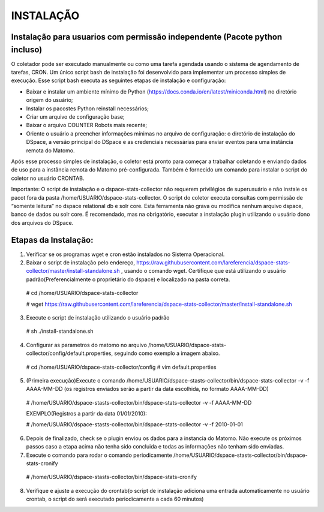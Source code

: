 .. highlight:: shell

============
INSTALAÇÃO
============

Instalação para usuarios com permissão independente (Pacote python incluso)
-----------------------------------------------------------------

O coletador pode ser executado manualmente ou como uma tarefa agendada usando o sistema de agendamento de tarefas, CRON. Um único script bash de instalação foi desenvolvido para implementar um processo simples de execução. Esse script bash executa as seguintes etapas de instalação e configuração:

* Baixar e instalar um ambiente mínimo de Python (https://docs.conda.io/en/latest/miniconda.html) no diretório origem do usuário;

* Instalar os pacostes Python reinstall necessários; 

* Criar um arquivo de configuração base;

* Baixar o arquivo COUNTER Robots mais recente;

* Oriente o usuário a preencher informações mínimas no arquivo de configuração: o diretório de instalação do DSpace, a versão principal do DSpace e as credenciais necessárias para enviar eventos para uma instância remota do Matomo.

Após esse processo simples de instalação, o coletor está pronto para começar a trabalhar coletando e enviando dados de uso para a instância remota do Matomo pré-configurada. Também é fornecido um comando para instalar o script do coletor no usuário CRONTAB.

Importante: O script de instalação e o dspace-stats-collector não requerem privilégios de superusuário e não instale os pacot fora da pasta /home/USUARIO/dspace-stats-collector. O script do coletor executa consultas com permissão de “somente leitura” no dspace relational db e solr core. Esta ferramenta não grava ou modifica nenhum arquivo dspace, banco de dados ou solr core. É recomendado, mas na obrigatório, executar a instalação plugin utilizando o usuário dono dos arquivos do DSpace.

Etapas da Instalação:
-------------------



1. Verificar se os programas wget e cron estão instalados no Sistema Operacional. 

2. Baixar o script de instalação pelo endereço, https://raw.githubusercontent.com/lareferencia/dspace-stats-collector/master/install-standalone.sh , usando o comando wget. Certifique que está utilizando o usuário padrão(Preferencialmente o proprietário do dspace) e localizado na pasta correta.

  # cd /home/USUARIO/dspace-stats-collector
  
  # wget https://raw.githubusercontent.com/lareferencia/dspace-stats-collector/master/install-standalone.sh

3. Execute o script de instalação utilizando o usuário padrão 

  # sh ./install-standalone.sh

4. Configurar as parametros do matomo no arquivo /home/USUARIO/dspace-stats-collector/config/default.properties, seguindo como exemplo a imagem abaixo.

  # cd /home/USUARIO/dspace-stats-collector/config
  # vim default.properties

5. (Primeira execução)Execute o comando /home/USUARIO/dspace-stasts-collector/bin/dspace-stats-collector -v -f AAAA-MM-DD  (os registros enviados serão a partir da data escolhida, no formato AAAA-MM-DD) 

  # /home/USUARIO/dspace-stasts-collector/bin/dspace-stats-collector -v -f AAAA-MM-DD

  EXEMPLO(Registros a partir da data 01/01/2010):
  
  # /home/USUARIO/dspace-stasts-collector/bin/dspace-stats-collector -v -f 2010-01-01

6. Depois de finalizado, check se o plugin enviou os dados para a instancia do Matomo. Não execute os próximos passos caso a etapa acima não tenha sido concluida e todas as informações não tenham sido enviadas.

7. Execute o comando para rodar o comando periodicamente /home/USUARIO/dspace-stasts-collector/bin/dspace-stats-cronify 

  # /home/USUARIO/dspace-stasts-collector/bin/dspace-stats-cronify 

8. Verifique e ajuste a execução do crontab(o script de instalação adiciona uma entrada automaticamente no usuário crontab, o script do será executado periodicamente a cada 60 minutos)   
